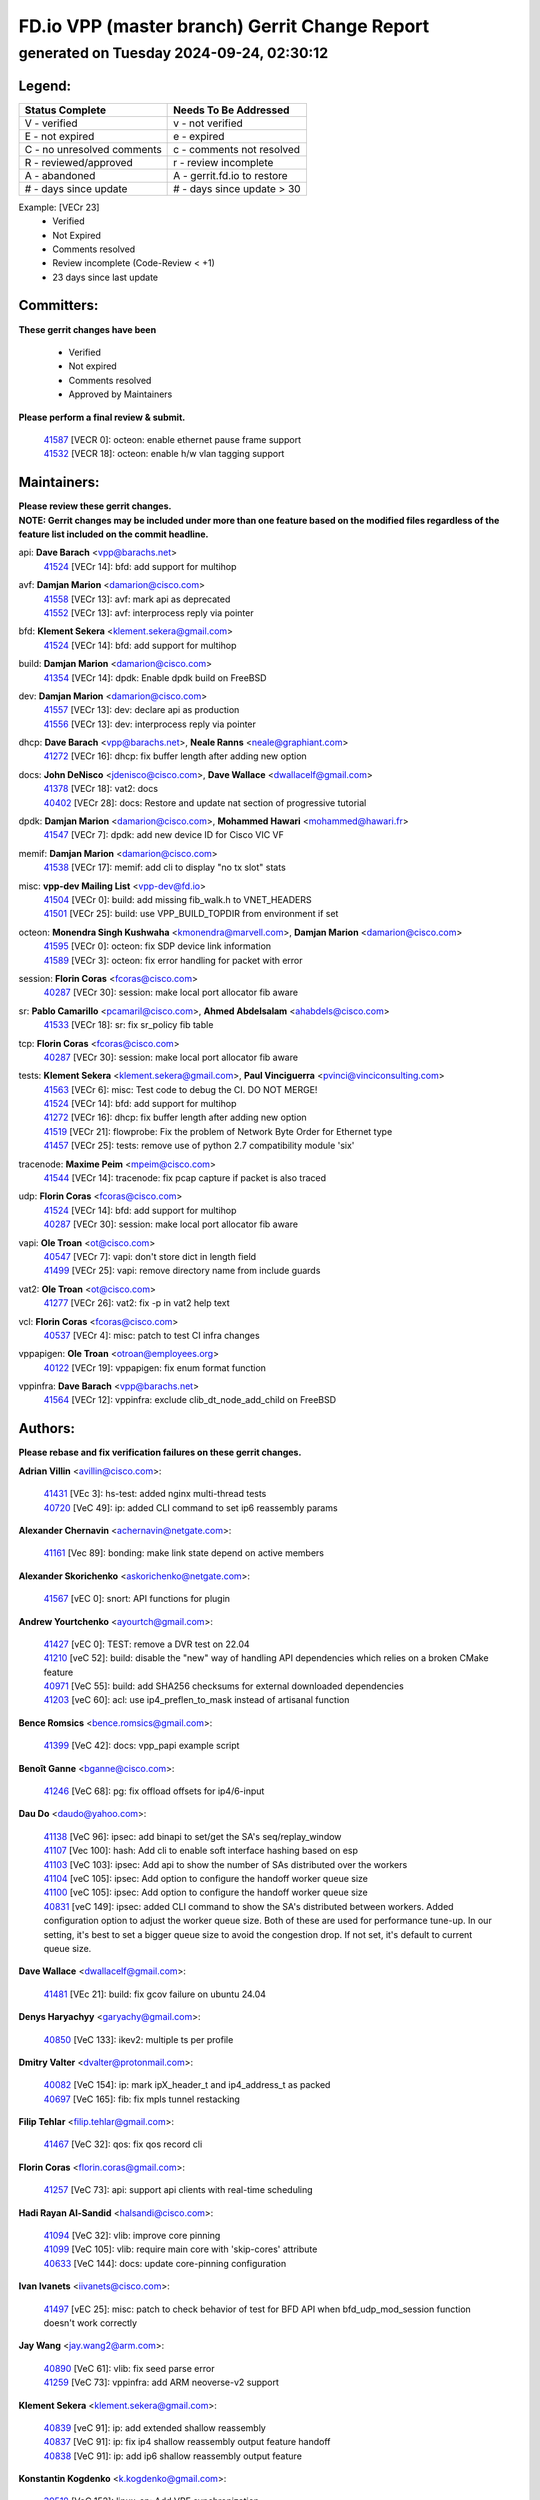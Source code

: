 
==============================================
FD.io VPP (master branch) Gerrit Change Report
==============================================
--------------------------------------------
generated on Tuesday 2024-09-24, 02:30:12
--------------------------------------------


Legend:
-------
========================== ===========================
Status Complete            Needs To Be Addressed
========================== ===========================
V - verified               v - not verified
E - not expired            e - expired
C - no unresolved comments c - comments not resolved
R - reviewed/approved      r - review incomplete
A - abandoned              A - gerrit.fd.io to restore
# - days since update      # - days since update > 30
========================== ===========================

Example: [VECr 23]
    - Verified
    - Not Expired
    - Comments resolved
    - Review incomplete (Code-Review < +1)
    - 23 days since last update


Committers:
-----------
| **These gerrit changes have been**

    - Verified
    - Not expired
    - Comments resolved
    - Approved by Maintainers

| **Please perform a final review & submit.**

  | `41587 <https:////gerrit.fd.io/r/c/vpp/+/41587>`_ [VECR 0]: octeon: enable ethernet pause frame support
  | `41532 <https:////gerrit.fd.io/r/c/vpp/+/41532>`_ [VECR 18]: octeon: enable h/w vlan tagging support

Maintainers:
------------
| **Please review these gerrit changes.**

| **NOTE: Gerrit changes may be included under more than one feature based on the modified files regardless of the feature list included on the commit headline.**

api: **Dave Barach** <vpp@barachs.net>
  | `41524 <https:////gerrit.fd.io/r/c/vpp/+/41524>`_ [VECr 14]: bfd: add support for multihop

avf: **Damjan Marion** <damarion@cisco.com>
  | `41558 <https:////gerrit.fd.io/r/c/vpp/+/41558>`_ [VECr 13]: avf: mark api as deprecated
  | `41552 <https:////gerrit.fd.io/r/c/vpp/+/41552>`_ [VECr 13]: avf: interprocess reply via pointer

bfd: **Klement Sekera** <klement.sekera@gmail.com>
  | `41524 <https:////gerrit.fd.io/r/c/vpp/+/41524>`_ [VECr 14]: bfd: add support for multihop

build: **Damjan Marion** <damarion@cisco.com>
  | `41354 <https:////gerrit.fd.io/r/c/vpp/+/41354>`_ [VECr 14]: dpdk: Enable dpdk build on FreeBSD

dev: **Damjan Marion** <damarion@cisco.com>
  | `41557 <https:////gerrit.fd.io/r/c/vpp/+/41557>`_ [VECr 13]: dev: declare api as production
  | `41556 <https:////gerrit.fd.io/r/c/vpp/+/41556>`_ [VECr 13]: dev: interprocess reply via pointer

dhcp: **Dave Barach** <vpp@barachs.net>, **Neale Ranns** <neale@graphiant.com>
  | `41272 <https:////gerrit.fd.io/r/c/vpp/+/41272>`_ [VECr 16]: dhcp: fix buffer length after adding new option

docs: **John DeNisco** <jdenisco@cisco.com>, **Dave Wallace** <dwallacelf@gmail.com>
  | `41378 <https:////gerrit.fd.io/r/c/vpp/+/41378>`_ [VECr 18]: vat2: docs
  | `40402 <https:////gerrit.fd.io/r/c/vpp/+/40402>`_ [VECr 28]: docs: Restore and update nat section of progressive tutorial

dpdk: **Damjan Marion** <damarion@cisco.com>, **Mohammed Hawari** <mohammed@hawari.fr>
  | `41547 <https:////gerrit.fd.io/r/c/vpp/+/41547>`_ [VECr 7]: dpdk: add new device ID for Cisco VIC VF

memif: **Damjan Marion** <damarion@cisco.com>
  | `41538 <https:////gerrit.fd.io/r/c/vpp/+/41538>`_ [VECr 17]: memif: add cli to display "no tx slot" stats

misc: **vpp-dev Mailing List** <vpp-dev@fd.io>
  | `41504 <https:////gerrit.fd.io/r/c/vpp/+/41504>`_ [VECr 0]: build: add missing fib_walk.h to VNET_HEADERS
  | `41501 <https:////gerrit.fd.io/r/c/vpp/+/41501>`_ [VECr 25]: build: use VPP_BUILD_TOPDIR from environment if set

octeon: **Monendra Singh Kushwaha** <kmonendra@marvell.com>, **Damjan Marion** <damarion@cisco.com>
  | `41595 <https:////gerrit.fd.io/r/c/vpp/+/41595>`_ [VECr 0]: octeon: fix SDP device link information
  | `41589 <https:////gerrit.fd.io/r/c/vpp/+/41589>`_ [VECr 3]: octeon: fix error handling for packet with error

session: **Florin Coras** <fcoras@cisco.com>
  | `40287 <https:////gerrit.fd.io/r/c/vpp/+/40287>`_ [VECr 30]: session: make local port allocator fib aware

sr: **Pablo Camarillo** <pcamaril@cisco.com>, **Ahmed Abdelsalam** <ahabdels@cisco.com>
  | `41533 <https:////gerrit.fd.io/r/c/vpp/+/41533>`_ [VECr 18]: sr: fix sr_policy fib table

tcp: **Florin Coras** <fcoras@cisco.com>
  | `40287 <https:////gerrit.fd.io/r/c/vpp/+/40287>`_ [VECr 30]: session: make local port allocator fib aware

tests: **Klement Sekera** <klement.sekera@gmail.com>, **Paul Vinciguerra** <pvinci@vinciconsulting.com>
  | `41563 <https:////gerrit.fd.io/r/c/vpp/+/41563>`_ [VECr 6]: misc: Test code to debug the CI. DO NOT MERGE!
  | `41524 <https:////gerrit.fd.io/r/c/vpp/+/41524>`_ [VECr 14]: bfd: add support for multihop
  | `41272 <https:////gerrit.fd.io/r/c/vpp/+/41272>`_ [VECr 16]: dhcp: fix buffer length after adding new option
  | `41519 <https:////gerrit.fd.io/r/c/vpp/+/41519>`_ [VECr 21]: flowprobe: Fix the problem of Network Byte Order for Ethernet type
  | `41457 <https:////gerrit.fd.io/r/c/vpp/+/41457>`_ [VECr 25]: tests: remove use of python 2.7 compatibility module 'six'

tracenode: **Maxime Peim** <mpeim@cisco.com>
  | `41544 <https:////gerrit.fd.io/r/c/vpp/+/41544>`_ [VECr 14]: tracenode: fix pcap capture if packet is also traced

udp: **Florin Coras** <fcoras@cisco.com>
  | `41524 <https:////gerrit.fd.io/r/c/vpp/+/41524>`_ [VECr 14]: bfd: add support for multihop
  | `40287 <https:////gerrit.fd.io/r/c/vpp/+/40287>`_ [VECr 30]: session: make local port allocator fib aware

vapi: **Ole Troan** <ot@cisco.com>
  | `40547 <https:////gerrit.fd.io/r/c/vpp/+/40547>`_ [VECr 7]: vapi: don't store dict in length field
  | `41499 <https:////gerrit.fd.io/r/c/vpp/+/41499>`_ [VECr 25]: vapi: remove directory name from include guards

vat2: **Ole Troan** <ot@cisco.com>
  | `41277 <https:////gerrit.fd.io/r/c/vpp/+/41277>`_ [VECr 26]: vat2: fix -p in vat2 help text

vcl: **Florin Coras** <fcoras@cisco.com>
  | `40537 <https:////gerrit.fd.io/r/c/vpp/+/40537>`_ [VECr 4]: misc: patch to test CI infra changes

vppapigen: **Ole Troan** <otroan@employees.org>
  | `40122 <https:////gerrit.fd.io/r/c/vpp/+/40122>`_ [VECr 19]: vppapigen: fix enum format function

vppinfra: **Dave Barach** <vpp@barachs.net>
  | `41564 <https:////gerrit.fd.io/r/c/vpp/+/41564>`_ [VECr 12]: vppinfra: exclude clib_dt_node_add_child on FreeBSD

Authors:
--------
**Please rebase and fix verification failures on these gerrit changes.**

**Adrian Villin** <avillin@cisco.com>:

  | `41431 <https:////gerrit.fd.io/r/c/vpp/+/41431>`_ [VEc 3]: hs-test: added nginx multi-thread tests
  | `40720 <https:////gerrit.fd.io/r/c/vpp/+/40720>`_ [VeC 49]: ip: added CLI command to set ip6 reassembly params

**Alexander Chernavin** <achernavin@netgate.com>:

  | `41161 <https:////gerrit.fd.io/r/c/vpp/+/41161>`_ [Vec 89]: bonding: make link state depend on active members

**Alexander Skorichenko** <askorichenko@netgate.com>:

  | `41567 <https:////gerrit.fd.io/r/c/vpp/+/41567>`_ [vEC 0]: snort: API functions for plugin

**Andrew Yourtchenko** <ayourtch@gmail.com>:

  | `41427 <https:////gerrit.fd.io/r/c/vpp/+/41427>`_ [vEC 0]: TEST: remove a DVR test on 22.04
  | `41210 <https:////gerrit.fd.io/r/c/vpp/+/41210>`_ [veC 52]: build: disable the "new" way of handling API dependencies which relies on a broken CMake feature
  | `40971 <https:////gerrit.fd.io/r/c/vpp/+/40971>`_ [VeC 55]: build: add SHA256 checksums for external downloaded dependencies
  | `41203 <https:////gerrit.fd.io/r/c/vpp/+/41203>`_ [veC 60]: acl: use ip4_preflen_to_mask instead of artisanal function

**Bence Romsics** <bence.romsics@gmail.com>:

  | `41399 <https:////gerrit.fd.io/r/c/vpp/+/41399>`_ [VeC 42]: docs: vpp_papi example script

**Benoît Ganne** <bganne@cisco.com>:

  | `41246 <https:////gerrit.fd.io/r/c/vpp/+/41246>`_ [VeC 68]: pg: fix offload offsets for ip4/6-input

**Dau Do** <daudo@yahoo.com>:

  | `41138 <https:////gerrit.fd.io/r/c/vpp/+/41138>`_ [VeC 96]: ipsec: add binapi to set/get the SA's seq/replay_window
  | `41107 <https:////gerrit.fd.io/r/c/vpp/+/41107>`_ [Vec 100]: hash: Add cli to enable soft interface hashing based on esp
  | `41103 <https:////gerrit.fd.io/r/c/vpp/+/41103>`_ [VeC 103]: ipsec: Add api to show the number of SAs distributed over the workers
  | `41104 <https:////gerrit.fd.io/r/c/vpp/+/41104>`_ [veC 105]: ipsec: Add option to configure the handoff worker queue size
  | `41100 <https:////gerrit.fd.io/r/c/vpp/+/41100>`_ [veC 105]: ipsec: Add option to configure the handoff worker queue size
  | `40831 <https:////gerrit.fd.io/r/c/vpp/+/40831>`_ [veC 149]: ipsec: added CLI command to show the SA's distributed between workers. Added configuration option to adjust the worker queue size. Both of these are used for performance tune-up. In our setting, it's best to set a bigger queue size to avoid the congestion drop. If not set, it's default to current queue size.

**Dave Wallace** <dwallacelf@gmail.com>:

  | `41481 <https:////gerrit.fd.io/r/c/vpp/+/41481>`_ [VEc 21]: build: fix gcov failure on ubuntu 24.04

**Denys Haryachyy** <garyachy@gmail.com>:

  | `40850 <https:////gerrit.fd.io/r/c/vpp/+/40850>`_ [VeC 133]: ikev2: multiple ts per profile

**Dmitry Valter** <dvalter@protonmail.com>:

  | `40082 <https:////gerrit.fd.io/r/c/vpp/+/40082>`_ [VeC 154]: ip: mark ipX_header_t and ip4_address_t as packed
  | `40697 <https:////gerrit.fd.io/r/c/vpp/+/40697>`_ [VeC 165]: fib: fix mpls tunnel restacking

**Filip Tehlar** <filip.tehlar@gmail.com>:

  | `41467 <https:////gerrit.fd.io/r/c/vpp/+/41467>`_ [VeC 32]: qos: fix qos record cli

**Florin Coras** <florin.coras@gmail.com>:

  | `41257 <https:////gerrit.fd.io/r/c/vpp/+/41257>`_ [VeC 73]: api: support api clients with real-time scheduling

**Hadi Rayan Al-Sandid** <halsandi@cisco.com>:

  | `41094 <https:////gerrit.fd.io/r/c/vpp/+/41094>`_ [VeC 32]: vlib: improve core pinning
  | `41099 <https:////gerrit.fd.io/r/c/vpp/+/41099>`_ [VeC 105]: vlib: require main core with 'skip-cores' attribute
  | `40633 <https:////gerrit.fd.io/r/c/vpp/+/40633>`_ [VeC 144]: docs: update core-pinning configuration

**Ivan Ivanets** <iivanets@cisco.com>:

  | `41497 <https:////gerrit.fd.io/r/c/vpp/+/41497>`_ [vEC 25]: misc: patch to check behavior of test for BFD API when bfd_udp_mod_session function doesn't work correctly

**Jay Wang** <jay.wang2@arm.com>:

  | `40890 <https:////gerrit.fd.io/r/c/vpp/+/40890>`_ [VeC 61]: vlib: fix seed parse error
  | `41259 <https:////gerrit.fd.io/r/c/vpp/+/41259>`_ [VeC 73]: vppinfra: add ARM neoverse-v2 support

**Klement Sekera** <klement.sekera@gmail.com>:

  | `40839 <https:////gerrit.fd.io/r/c/vpp/+/40839>`_ [veC 91]: ip: add extended shallow reassembly
  | `40837 <https:////gerrit.fd.io/r/c/vpp/+/40837>`_ [VeC 91]: ip: fix ip4 shallow reassembly output feature handoff
  | `40838 <https:////gerrit.fd.io/r/c/vpp/+/40838>`_ [VeC 91]: ip: add ip6 shallow reassembly output feature

**Konstantin Kogdenko** <k.kogdenko@gmail.com>:

  | `39518 <https:////gerrit.fd.io/r/c/vpp/+/39518>`_ [VeC 152]: linux-cp: Add VRF synchronization

**Lajos Katona** <katonalala@gmail.com>:

  | `41545 <https:////gerrit.fd.io/r/c/vpp/+/41545>`_ [vEc 12]: api-trace: enable both rx and tx direction
  | `40460 <https:////gerrit.fd.io/r/c/vpp/+/40460>`_ [VEc 19]: api: Refresh VPP API language with path background
  | `40898 <https:////gerrit.fd.io/r/c/vpp/+/40898>`_ [VEc 28]: vxlan: move vxlan-gpe to a plugin
  | `40471 <https:////gerrit.fd.io/r/c/vpp/+/40471>`_ [VEc 28]: docs: Add doc for API Trace Tools

**Manual Praying** <bobobo1618@gmail.com>:

  | `40573 <https:////gerrit.fd.io/r/c/vpp/+/40573>`_ [veC 144]: nat: Implement SNAT on hairpin NAT for TCP, UDP and ICMP.
  | `40750 <https:////gerrit.fd.io/r/c/vpp/+/40750>`_ [Vec 154]: dhcp: Update RA for prefixes inside DHCP-PD prefixes.

**Matthew Smith** <mgsmith@netgate.com>:

  | `40983 <https:////gerrit.fd.io/r/c/vpp/+/40983>`_ [Vec 95]: vapi: only wait if queue is empty

**Maxime Peim** <mpeim@cisco.com>:

  | `40918 <https:////gerrit.fd.io/r/c/vpp/+/40918>`_ [veC 124]: classify: add name to classify heap
  | `40888 <https:////gerrit.fd.io/r/c/vpp/+/40888>`_ [VeC 132]: pg: allow node unformat after hex data

**Monendra Singh Kushwaha** <kmonendra@marvell.com>:

  | `41458 <https:////gerrit.fd.io/r/c/vpp/+/41458>`_ [VEc 0]: vlib: add vfio-token parsing support
  | `41459 <https:////gerrit.fd.io/r/c/vpp/+/41459>`_ [VEc 4]: dev: add support for vf device with vf_token
  | `41093 <https:////gerrit.fd.io/r/c/vpp/+/41093>`_ [Vec 105]: octeon: fix oct_free() and free allocated memory

**Neale Ranns** <neale@graphiant.com>:

  | `40288 <https:////gerrit.fd.io/r/c/vpp/+/40288>`_ [veC 174]: fib: Fix the make-before break load-balance construction

**Nithinsen Kaithakadan** <nkaithakadan@marvell.com>:

  | `40548 <https:////gerrit.fd.io/r/c/vpp/+/40548>`_ [vEC 0]: octeon: add crypto framework

**Ole Troan** <otroan@employees.org>:

  | `41542 <https:////gerrit.fd.io/r/c/vpp/+/41542>`_ [VEc 7]: vppapigen: fix f-string in crcchecker
  | `41342 <https:////gerrit.fd.io/r/c/vpp/+/41342>`_ [Vec 40]: ip6: don't forward packets with invalid source address
  | `41168 <https:////gerrit.fd.io/r/c/vpp/+/41168>`_ [VeC 54]: dpdk: xstats as symlinks

**Oussama Drici** <o.drici@esi-sba.dz>:

  | `40488 <https:////gerrit.fd.io/r/c/vpp/+/40488>`_ [VeC 174]: bfd: move bfd to plugin, fix checkstyle, fix bfd test, bfd docs,

**Pierre Pfister** <ppfister@cisco.com>:

  | `40767 <https:////gerrit.fd.io/r/c/vpp/+/40767>`_ [VeC 103]: ipsec: add SA validity check fetching IPsec SA
  | `40760 <https:////gerrit.fd.io/r/c/vpp/+/40760>`_ [VeC 132]: vppinfra: fix dpdk compilation
  | `40758 <https:////gerrit.fd.io/r/c/vpp/+/40758>`_ [vec 139]: build: add config option for LD_PRELOAD

**Rabei Becheikh** <rabei.becheikh@enigmedia.es>:

  | `41518 <https:////gerrit.fd.io/r/c/vpp/+/41518>`_ [vEC 21]: flowprobe:   Fix the problem of Network Byte Order for Ethernet type Type: fix
  | `41517 <https:////gerrit.fd.io/r/c/vpp/+/41517>`_ [vEC 21]: flowprobe: Fix the problem of  Network Byte Order for Ethernet type Type: fix
  | `41516 <https:////gerrit.fd.io/r/c/vpp/+/41516>`_ [vEC 21]: flowprobe:Fix the problem of  Network Byte Order for Ethernet type Type:fix
  | `41515 <https:////gerrit.fd.io/r/c/vpp/+/41515>`_ [vEC 21]: flowprobe:   Fix the problem of  Network Byte Order for Ethernet type Type: fix
  | `41514 <https:////gerrit.fd.io/r/c/vpp/+/41514>`_ [vEC 21]: fowprobe:   Fix the problem with Network Byte Order for Ethernet type Type: fix
  | `41513 <https:////gerrit.fd.io/r/c/vpp/+/41513>`_ [vEC 21]: Flowprobe: Fix etherType value for IPFIX (Network Byte Order) Type: Fix
  | `41512 <https:////gerrit.fd.io/r/c/vpp/+/41512>`_ [vEC 21]: Flowprobe: Fix etherType Type:Fix
  | `41509 <https:////gerrit.fd.io/r/c/vpp/+/41509>`_ [vEC 21]: flowprobe: Fix the problem with Network Byte Order for Ethernet type field and modify test
  | `41510 <https:////gerrit.fd.io/r/c/vpp/+/41510>`_ [vEC 21]: flowprobe:   Fix the problem with Network Byte Order for Ethernet type and modify the test Type: fix
  | `41507 <https:////gerrit.fd.io/r/c/vpp/+/41507>`_ [vEC 21]: flowprobe: Fix the problem with Network Byte Order for Ethernet type field
  | `41506 <https:////gerrit.fd.io/r/c/vpp/+/41506>`_ [vEC 21]: docs: Fix the problem with Network Byte Order for Ethernet type field Type:fix
  | `41505 <https:////gerrit.fd.io/r/c/vpp/+/41505>`_ [vEC 21]: docs: Fix the problem with Network Byte Order for Ethernet type field Type: fix

**Stanislav Zaikin** <zstaseg@gmail.com>:

  | `41546 <https:////gerrit.fd.io/r/c/vpp/+/41546>`_ [vEc 12]: ipsec: cleanup tun protect on interface removal
  | `40861 <https:////gerrit.fd.io/r/c/vpp/+/40861>`_ [VeC 42]: vapi: remove plugin dependency from tests

**Todd Hsiao** <thsiao@cisco.com>:

  | `40462 <https:////gerrit.fd.io/r/c/vpp/+/40462>`_ [veC 116]: ip: Full reassembly and fragmentation enhancement
  | `40992 <https:////gerrit.fd.io/r/c/vpp/+/40992>`_ [veC 116]: ip: add IPV6_FRAGMENTATION to extension_hdr_type

**Tom Jones** <thj@freebsd.org>:

  | `41355 <https:////gerrit.fd.io/r/c/vpp/+/41355>`_ [VeC 53]: build: Add FreeBSD install-dep support

**Varun Rapelly** <vrapelly@marvell.com>:

  | `41591 <https:////gerrit.fd.io/r/c/vpp/+/41591>`_ [VEc 0]: tls: add async processing support

**Vladimir Ratnikov** <vratnikov@netgate.com>:

  | `40626 <https:////gerrit.fd.io/r/c/vpp/+/40626>`_ [VEc 28]: ip6-nd: simplify API to directly set options

**Vladimir Zhigulin** <vladimir.jigulin@travelping.com>:

  | `40145 <https:////gerrit.fd.io/r/c/vpp/+/40145>`_ [VeC 157]: vppinfra: collect heap stats in constant time

**Vladislav Grishenko** <themiron@mail.ru>:

  | `41174 <https:////gerrit.fd.io/r/c/vpp/+/41174>`_ [VeC 93]: fib: fix fib entry tracking crash on table remove
  | `39580 <https:////gerrit.fd.io/r/c/vpp/+/39580>`_ [VeC 93]: fib: fix udp encap mp-safe ops and id validation
  | `40627 <https:////gerrit.fd.io/r/c/vpp/+/40627>`_ [VeC 94]: fib: fix invalid udp encap id cases
  | `40630 <https:////gerrit.fd.io/r/c/vpp/+/40630>`_ [VeC 123]: vlib: mark cli quit command as mp_safe
  | `40436 <https:////gerrit.fd.io/r/c/vpp/+/40436>`_ [Vec 167]: ip: mark IP_TABLE_DUMP and IP_ROUTE_DUMP as mp-safe
  | `40440 <https:////gerrit.fd.io/r/c/vpp/+/40440>`_ [VeC 172]: fib: add ip4 fib preallocation support
  | `35726 <https:////gerrit.fd.io/r/c/vpp/+/35726>`_ [VeC 172]: papi: fix socket api max message id calculation
  | `39579 <https:////gerrit.fd.io/r/c/vpp/+/39579>`_ [VeC 176]: fib: ensure mpls dpo index is valid for its next node
  | `40629 <https:////gerrit.fd.io/r/c/vpp/+/40629>`_ [VeC 176]: stats: add interface link speed to statseg
  | `40628 <https:////gerrit.fd.io/r/c/vpp/+/40628>`_ [VeC 176]: stats: add sw interface tags to statseg
  | `38524 <https:////gerrit.fd.io/r/c/vpp/+/38524>`_ [VeC 176]: fib: fix interface resolve from unlinked fib entries
  | `38245 <https:////gerrit.fd.io/r/c/vpp/+/38245>`_ [VeC 176]: mpls: fix crashes on mpls tunnel create/delete

**Xiaoming Jiang** <jiangxiaoming@outlook.com>:

  | `41594 <https:////gerrit.fd.io/r/c/vpp/+/41594>`_ [VEc 0]: http: fix timer pool assert crash due to timer freed when timeout in main thread
  | `40666 <https:////gerrit.fd.io/r/c/vpp/+/40666>`_ [VeC 167]: ipsec: cli: 'set interface ipsec spd' support delete

**Zephyr Pellerin** <zpelleri@cisco.com>:

  | `40879 <https:////gerrit.fd.io/r/c/vpp/+/40879>`_ [VeC 132]: build: don't embed directives within macro arguments

**jinhui li** <lijh_7@chinatelecom.cn>:

  | `40717 <https:////gerrit.fd.io/r/c/vpp/+/40717>`_ [VeC 161]: ip: discard old trace flag after copy

Legend:
-------
========================== ===========================
Status Complete            Needs To Be Addressed
========================== ===========================
V - verified               v - not verified
E - not expired            e - expired
C - no unresolved comments c - comments not resolved
R - reviewed/approved      r - review incomplete
A - abandoned              A - gerrit.fd.io to restore
# - days since update      # - days since update > 30
========================== ===========================

Example: [VECr 23]
    - Verified
    - Not Expired
    - Comments resolved
    - Review incomplete (Code-Review < +1)
    - 23 days since last update


Statistics:
-----------
================ ===
Patches assigned
================ ===
authors          89
maintainers      27
committers       2
abandoned        0
================ ===

